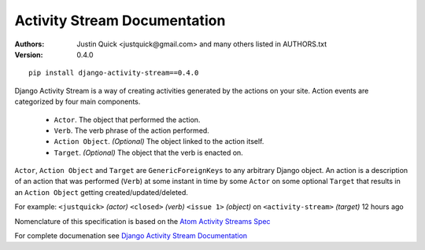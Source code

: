 Activity Stream Documentation
==============================

:Authors:
   Justin Quick <justquick@gmail.com> and many others listed in AUTHORS.txt
:Version: 0.4.0


::

    pip install django-activity-stream==0.4.0

Django Activity Stream is a way of creating activities generated by the actions on your site.
Action events are categorized by four main components.

 * ``Actor``. The object that performed the action.
 * ``Verb``. The verb phrase of the action performed.
 * ``Action Object``. *(Optional)* The object linked to the action itself.
 * ``Target``. *(Optional)* The object that the verb is enacted on.

``Actor``, ``Action Object`` and ``Target`` are ``GenericForeignKeys`` to any arbitrary Django object.
An action is a description of an action that was performed (``Verb``) at some instant in time by some ``Actor`` on some optional ``Target`` that results in an ``Action Object`` getting created/updated/deleted.

For example: ``<justquick>`` *(actor)* ``<closed>`` *(verb)* ``<issue 1>`` *(object)* on ``<activity-stream>`` *(target)* 12 hours ago

Nomenclature of this specification is based on the `Atom Activity Streams Spec <http://activitystrea.ms/specs/atom/1.0/>`_

For complete documenation see `Django Activity Stream Documentation <http://justquick.github.com/django-activity-stream/>`_